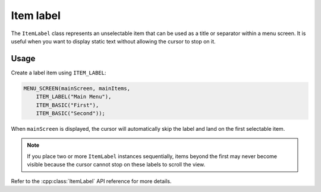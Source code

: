 Item label
----------

The ``ItemLabel`` class represents an unselectable item that can be used as a title or separator within a menu screen. It is useful when you want to display static text without allowing the cursor to stop on it.

Usage
~~~~~

Create a label item using ``ITEM_LABEL``:

.. code-block:: cpp

    MENU_SCREEN(mainScreen, mainItems,
        ITEM_LABEL("Main Menu"),
        ITEM_BASIC("First"),
        ITEM_BASIC("Second"));

When ``mainScreen`` is displayed, the cursor will automatically skip the label and land on the first selectable item.

.. note::
   If you place two or more ``ItemLabel`` instances sequentially, items beyond
   the first may never become visible because the cursor cannot stop on these
   labels to scroll the view.

Refer to the :cpp:class:`ItemLabel` API reference for more details.
